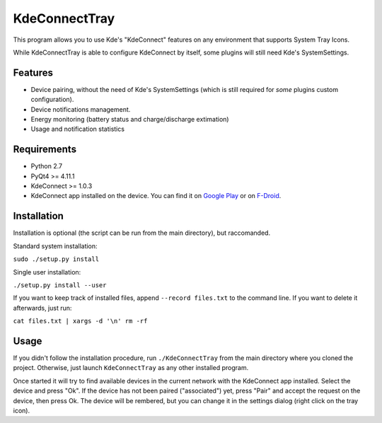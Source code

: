 KdeConnectTray
==============

This program allows you to use Kde's "KdeConnect" features on any environment 
that supports System Tray Icons.

While KdeConnectTray is able to configure KdeConnect by itself, some plugins 
will still need Kde's SystemSettings.

Features
--------

- Device pairing, without the need of Kde's SystemSettings (which is still
  required for *some* plugins custom configuration).
- Device notifications management.
- Energy monitoring (battery status and charge/discharge extimation)
- Usage and notification statistics

Requirements
------------
- Python 2.7
- PyQt4 >= 4.11.1
- KdeConnect >= 1.0.3
- KdeConnect app installed on the device. You can find it on `Google Play`_ or
  on F-Droid_.

.. _Google Play: https://play.google.com/store/apps/details?id=org.kde.kdeconnect_tp
.. _F-Droid: https://f-droid.org/repository/browse/?fdid=org.kde.kdeconnect_tp

Installation
------------

Installation is optional (the script can be run from the main directory), but
raccomanded.

Standard system installation:

``sudo ./setup.py install``

Single user installation:

``./setup.py install --user``

If you want to keep track of installed files, append ``--record files.txt`` to 
the command line. If you want to delete it afterwards, just run:

``cat files.txt | xargs -d '\n' rm -rf``

Usage
-----

If you didn't follow the installation procedure, run ``./KdeConnectTray`` from
the main directory where you cloned the project.
Otherwise, just launch ``KdeConnectTray`` as any other installed program.

Once started it will try to find available devices in the current network with 
the KdeConnect app installed. Select the device and press "Ok". If the device has
not been paired ("associated") yet, press "Pair" and accept the request on the
device, then press Ok.
The device will be rembered, but you can change it in the settings dialog (right
click on the tray icon).
